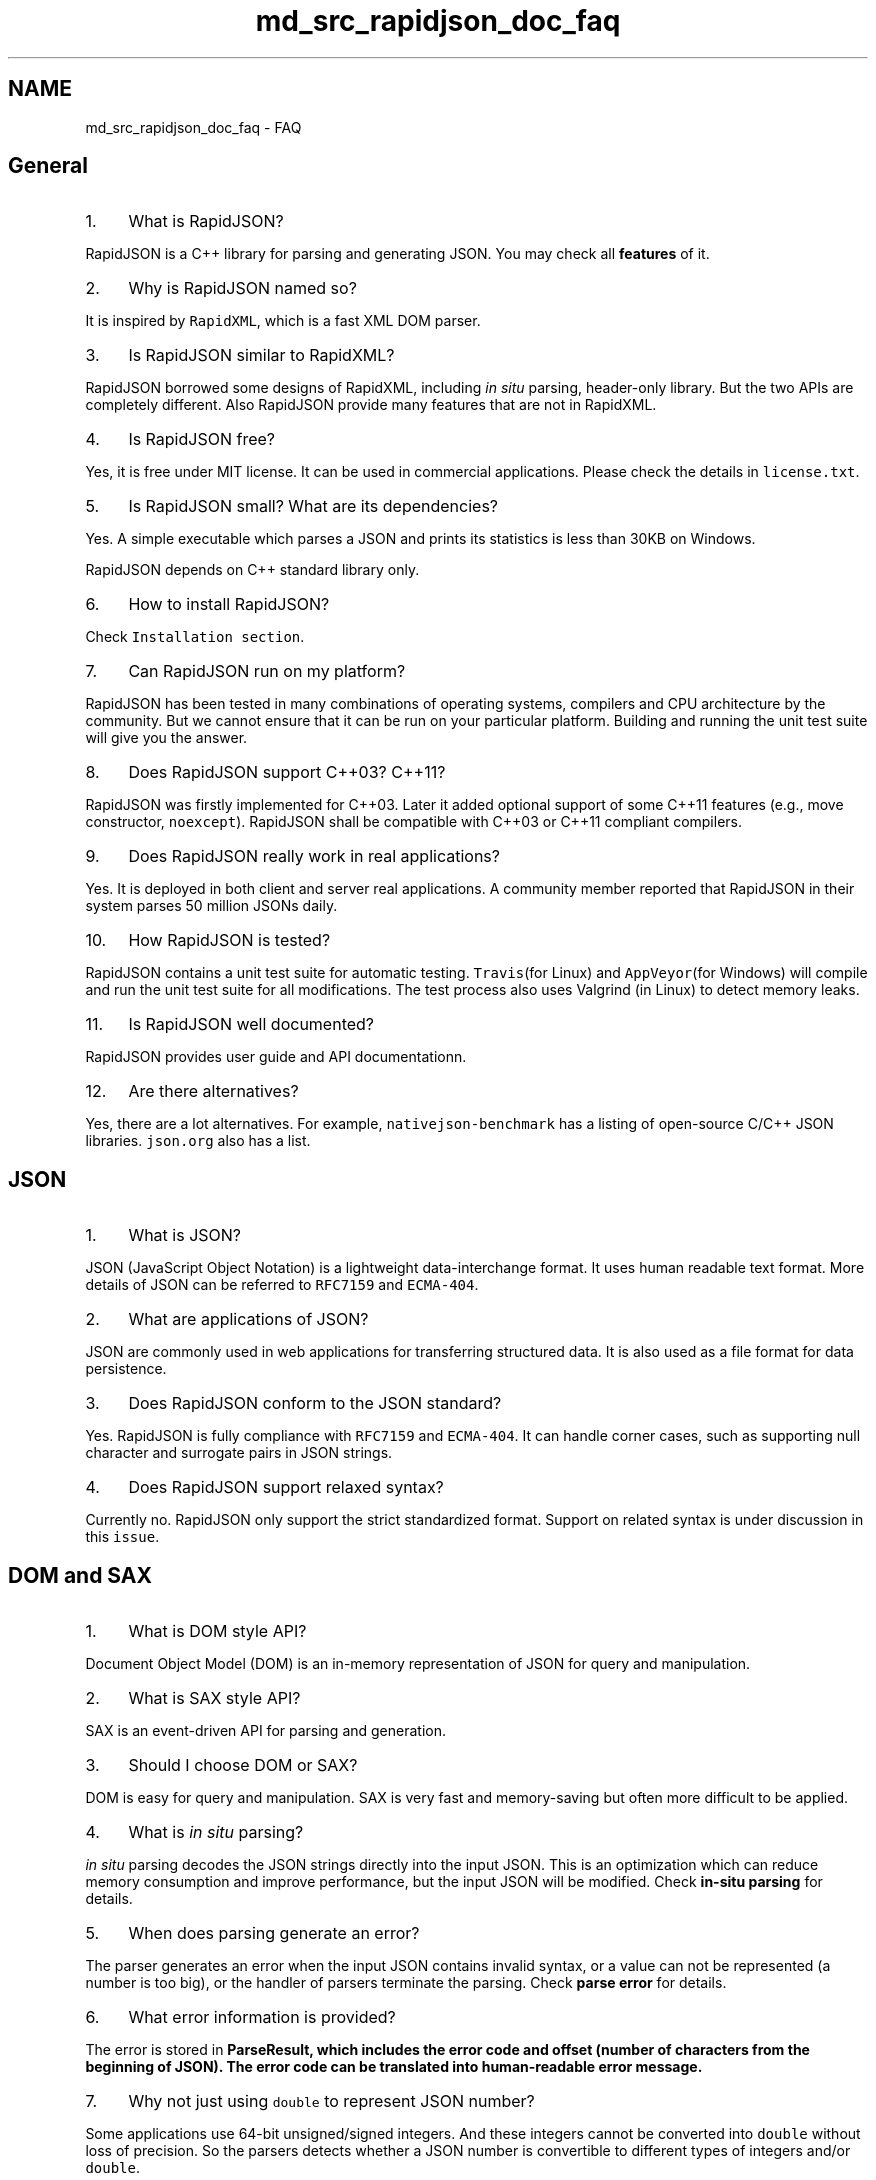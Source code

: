 .TH "md_src_rapidjson_doc_faq" 3 "Fri Jan 21 2022" "Neon Jumper" \" -*- nroff -*-
.ad l
.nh
.SH NAME
md_src_rapidjson_doc_faq \- FAQ 

.SH "General"
.PP
.IP "1." 4
What is RapidJSON?
.PP
RapidJSON is a C++ library for parsing and generating JSON\&. You may check all \fBfeatures\fP of it\&.
.IP "2." 4
Why is RapidJSON named so?
.PP
It is inspired by \fCRapidXML\fP, which is a fast XML DOM parser\&.
.IP "3." 4
Is RapidJSON similar to RapidXML?
.PP
RapidJSON borrowed some designs of RapidXML, including \fIin situ\fP parsing, header-only library\&. But the two APIs are completely different\&. Also RapidJSON provide many features that are not in RapidXML\&.
.IP "4." 4
Is RapidJSON free?
.PP
Yes, it is free under MIT license\&. It can be used in commercial applications\&. Please check the details in \fClicense\&.txt\fP\&.
.IP "5." 4
Is RapidJSON small? What are its dependencies?
.PP
Yes\&. A simple executable which parses a JSON and prints its statistics is less than 30KB on Windows\&.
.PP
RapidJSON depends on C++ standard library only\&.
.IP "6." 4
How to install RapidJSON?
.PP
Check \fCInstallation section\fP\&.
.IP "7." 4
Can RapidJSON run on my platform?
.PP
RapidJSON has been tested in many combinations of operating systems, compilers and CPU architecture by the community\&. But we cannot ensure that it can be run on your particular platform\&. Building and running the unit test suite will give you the answer\&.
.IP "8." 4
Does RapidJSON support C++03? C++11?
.PP
RapidJSON was firstly implemented for C++03\&. Later it added optional support of some C++11 features (e\&.g\&., move constructor, \fCnoexcept\fP)\&. RapidJSON shall be compatible with C++03 or C++11 compliant compilers\&.
.IP "9." 4
Does RapidJSON really work in real applications?
.PP
Yes\&. It is deployed in both client and server real applications\&. A community member reported that RapidJSON in their system parses 50 million JSONs daily\&.
.IP "10." 4
How RapidJSON is tested?
.PP
RapidJSON contains a unit test suite for automatic testing\&. \fCTravis\fP(for Linux) and \fCAppVeyor\fP(for Windows) will compile and run the unit test suite for all modifications\&. The test process also uses Valgrind (in Linux) to detect memory leaks\&.
.IP "11." 4
Is RapidJSON well documented?
.PP
RapidJSON provides user guide and API documentationn\&.
.IP "12." 4
Are there alternatives?
.PP
Yes, there are a lot alternatives\&. For example, \fCnativejson-benchmark\fP has a listing of open-source C/C++ JSON libraries\&. \fCjson\&.org\fP also has a list\&.
.PP
.SH "JSON"
.PP
.IP "1." 4
What is JSON?
.PP
JSON (JavaScript Object Notation) is a lightweight data-interchange format\&. It uses human readable text format\&. More details of JSON can be referred to \fCRFC7159\fP and \fCECMA-404\fP\&.
.IP "2." 4
What are applications of JSON?
.PP
JSON are commonly used in web applications for transferring structured data\&. It is also used as a file format for data persistence\&.
.IP "3." 4
Does RapidJSON conform to the JSON standard?
.PP
Yes\&. RapidJSON is fully compliance with \fCRFC7159\fP and \fCECMA-404\fP\&. It can handle corner cases, such as supporting null character and surrogate pairs in JSON strings\&.
.IP "4." 4
Does RapidJSON support relaxed syntax?
.PP
Currently no\&. RapidJSON only support the strict standardized format\&. Support on related syntax is under discussion in this \fCissue\fP\&.
.PP
.SH "DOM and SAX"
.PP
.IP "1." 4
What is DOM style API?
.PP
Document Object Model (DOM) is an in-memory representation of JSON for query and manipulation\&.
.IP "2." 4
What is SAX style API?
.PP
SAX is an event-driven API for parsing and generation\&.
.IP "3." 4
Should I choose DOM or SAX?
.PP
DOM is easy for query and manipulation\&. SAX is very fast and memory-saving but often more difficult to be applied\&.
.IP "4." 4
What is \fIin situ\fP parsing?
.PP
\fIin situ\fP parsing decodes the JSON strings directly into the input JSON\&. This is an optimization which can reduce memory consumption and improve performance, but the input JSON will be modified\&. Check \fBin-situ parsing\fP for details\&.
.IP "5." 4
When does parsing generate an error?
.PP
The parser generates an error when the input JSON contains invalid syntax, or a value can not be represented (a number is too big), or the handler of parsers terminate the parsing\&. Check \fBparse error\fP for details\&.
.IP "6." 4
What error information is provided?
.PP
The error is stored in \fC\fBParseResult\fP\fP, which includes the error code and offset (number of characters from the beginning of JSON)\&. The error code can be translated into human-readable error message\&.
.IP "7." 4
Why not just using \fCdouble\fP to represent JSON number?
.PP
Some applications use 64-bit unsigned/signed integers\&. And these integers cannot be converted into \fCdouble\fP without loss of precision\&. So the parsers detects whether a JSON number is convertible to different types of integers and/or \fCdouble\fP\&.
.IP "8." 4
How to clear-and-minimize a document or value?
.PP
Call one of the \fCSetXXX()\fP methods - they call destructor which deallocates DOM data:
.PP
.PP
.nf
Document d;
\&.\&.\&.
d\&.SetObject();  // clear and minimize
.fi
.PP
.PP
Alternatively, use equivalent of the \fCC++ swap with temporary idiom\fP: 
.PP
.nf
Value(kObjectType)\&.Swap(d);

.fi
.PP
 or equivalent, but slightly longer to type: 
.PP
.nf
d\&.Swap(Value(kObjectType)\&.Move()); 

.fi
.PP

.IP "9." 4
How to insert a document node into another document?
.PP
Let's take the following two DOM trees represented as JSON documents: 
.PP
.nf
Document person;
person\&.Parse("{\"person\":{\"name\":{\"first\":\"Adam\",\"last\":\"Thomas\"}}}");

Document address;
address\&.Parse("{\"address\":{\"city\":\"Moscow\",\"street\":\"Quiet\"}}");

.fi
.PP
 Let's assume we want to merge them in such way that the whole \fCaddress\fP document becomes a node of the \fCperson\fP: 
.PP
.nf
{ "person": {
   "name": { "first": "Adam", "last": "Thomas" },
   "address": { "city": "Moscow", "street": "Quiet" }
   }
}

.fi
.PP
.PP
The most important requirement to take care of document and value life-cycle as well as consistent memory management using the right allocator during the value transfer\&.
.PP
Simple yet most efficient way to achieve that is to modify the \fCaddress\fP definition above to initialize it with allocator of the \fCperson\fP document, then we just add the root member of the value: 
.PP
.nf
Document address(&person\&.GetAllocator());
\&.\&.\&.
person["person"]\&.AddMember("address", address["address"], person\&.GetAllocator());

.fi
.PP
 Alternatively, if we don't want to explicitly refer to the root value of \fCaddress\fP by name, we can refer to it via iterator: 
.PP
.nf
auto addressRoot = address\&.MemberBegin();
person["person"]\&.AddMember(addressRoot->name, addressRoot->value, person\&.GetAllocator());

.fi
.PP
.PP
Second way is to deep-clone the value from the address document: 
.PP
.nf
Value addressValue = Value(address["address"], person\&.GetAllocator());
person["person"]\&.AddMember("address", addressValue, person\&.GetAllocator());

.fi
.PP

.PP
.SH "Document/Value (DOM)"
.PP
.IP "1." 4
What is move semantics? Why?
.PP
Instead of copy semantics, move semantics is used in \fCValue\fP\&. That means, when assigning a source value to a target value, the ownership of source value is moved to the target value\&.
.PP
Since moving is faster than copying, this design decision forces user to aware of the copying overhead\&.
.IP "2." 4
How to copy a value?
.PP
There are two APIs: constructor with allocator, and \fCCopyFrom()\fP\&. See \fBDeep Copy Value\fP for an example\&.
.IP "3." 4
Why do I need to provide the length of string?
.PP
Since C string is null-terminated, the length of string needs to be computed via \fCstrlen()\fP, with linear runtime complexity\&. This incurs an unnecessary overhead of many operations, if the user already knows the length of string\&.
.PP
Also, RapidJSON can handle \fC\\u0000\fP (null character) within a string\&. If a string contains null characters, \fCstrlen()\fP cannot return the true length of it\&. In such case user must provide the length of string explicitly\&.
.IP "4." 4
Why do I need to provide allocator parameter in many DOM manipulation API?
.PP
Since the APIs are member functions of \fCValue\fP, we do not want to save an allocator pointer in every \fCValue\fP\&.
.IP "5." 4
Does it convert between numerical types?
.PP
When using \fCGetInt()\fP, \fCGetUint()\fP, \&.\&.\&. conversion may occur\&. For integer-to-integer conversion, it only convert when it is safe (otherwise it will assert)\&. However, when converting a 64-bit signed/unsigned integer to double, it will convert but be aware that it may lose precision\&. A number with fraction, or an integer larger than 64-bit, can only be obtained by \fCGetDouble()\fP\&.
.PP
.SH "Reader/Writer (SAX)"
.PP
.IP "1." 4
Why don't we just \fCprintf\fP a JSON? Why do we need a \fC\fBWriter\fP\fP?
.PP
Most importantly, \fC\fBWriter\fP\fP will ensure the output JSON is well-formed\&. Calling SAX events incorrectly (e\&.g\&. \fCStartObject()\fP pairing with \fCEndArray()\fP) will assert\&. Besides, \fC\fBWriter\fP\fP will escapes strings (e\&.g\&., \fC\\n\fP)\&. Finally, the numeric output of \fCprintf()\fP may not be a valid JSON number, especially in some locale with digit delimiters\&. And the number-to-string conversion in \fC\fBWriter\fP\fP is implemented with very fast algorithms, which outperforms than \fCprintf()\fP or \fCiostream\fP\&.
.IP "2." 4
Can I pause the parsing process and resume it later?
.PP
This is not directly supported in the current version due to performance consideration\&. However, if the execution environment supports multi-threading, user can parse a JSON in a separate thread, and pause it by blocking in the input stream\&.
.PP
.SH "Unicode"
.PP
.IP "1." 4
Does it support UTF-8, UTF-16 and other format?
.PP
Yes\&. It fully support UTF-8, UTF-16 (LE/BE), UTF-32 (LE/BE) and \fBASCII\fP\&.
.IP "2." 4
Can it validate the encoding?
.PP
Yes, just pass \fCkParseValidateEncodingFlag\fP to \fCParse()\fP\&. If there is invalid encoding in the stream, it will generate \fCkParseErrorStringInvalidEncoding\fP error\&.
.IP "3." 4
What is surrogate pair? Does RapidJSON support it?
.PP
JSON uses UTF-16 encoding when escaping unicode character, e\&.g\&. \fC\\u5927\fP representing Chinese character 'big'\&. To handle characters other than those in basic multilingual plane (BMP), UTF-16 encodes those characters with two 16-bit values, which is called UTF-16 surrogate pair\&. For example, the Emoji character U+1F602 can be encoded as \fC\\uD83D\\uDE02\fP in JSON\&.
.PP
RapidJSON fully support parsing/generating UTF-16 surrogates\&.
.IP "4." 4
Can it handle \fC\\u0000\fP (null character) in JSON string?
.PP
Yes\&. RapidJSON fully support null character in JSON string\&. However, user need to be aware of it and using \fCGetStringLength()\fP and related APIs to obtain the true length of string\&.
.IP "5." 4
Can I output \fC\\uxxxx\fP for all non-ASCII character?
.PP
Yes, use \fC\fBASCII\fP<>\fP as output encoding template parameter in \fC\fBWriter\fP\fP can enforce escaping those characters\&.
.PP
.SH "Stream"
.PP
.IP "1." 4
I have a big JSON file\&. Should I load the whole file to memory?
.PP
User can use \fC\fBFileReadStream\fP\fP to read the file chunk-by-chunk\&. But for \fIin situ\fP parsing, the whole file must be loaded\&.
.IP "2." 4
Can I parse JSON while it is streamed from network?
.PP
Yes\&. User can implement a custom stream for this\&. Please refer to the implementation of \fC\fBFileReadStream\fP\fP\&.
.IP "3." 4
I don't know what encoding will the JSON be\&. How to handle them?
.PP
You may use \fC\fBAutoUTFInputStream\fP\fP which detects the encoding of input stream automatically\&. However, it will incur some performance overhead\&.
.IP "4." 4
What is BOM? How RapidJSON handle it?
.PP
\fCByte order mark (BOM)\fP sometimes reside at the beginning of file/stream to indicate the UTF encoding type of it\&.
.PP
RapidJSON's \fC\fBEncodedInputStream\fP\fP can detect/consume BOM\&. \fC\fBEncodedOutputStream\fP\fP can optionally write a BOM\&. See \fBEncoded Streams\fP for example\&.
.IP "5." 4
Why little/big endian is related?
.PP
little/big endian of stream is an issue for UTF-16 and UTF-32 streams, but not UTF-8 stream\&.
.PP
.SH "Performance"
.PP
.IP "1." 4
Is RapidJSON really fast?
.PP
Yes\&. It may be the fastest open source JSON library\&. There is a \fCbenchmark\fP for evaluating performance of C/C++ JSON libraries\&.
.IP "2." 4
Why is it fast?
.PP
Many design decisions of RapidJSON is aimed at time/space performance\&. These may reduce user-friendliness of APIs\&. Besides, it also employs low-level optimizations (intrinsics, SIMD) and special algorithms (custom double-to-string, string-to-double conversions)\&.
.IP "3." 4
What is SIMD? How it is applied in RapidJSON?
.PP
\fCSIMD\fP instructions can perform parallel computation in modern CPUs\&. RapidJSON support Intel's SSE2/SSE4\&.2 and ARM's Neon to accelerate whitespace/tabspace/carriage-return/line-feed skipping\&. This improves performance of parsing indent formatted JSON\&. Define \fCRAPIDJSON_SSE2\fP, \fCRAPIDJSON_SSE42\fP or \fCRAPIDJSON_NEON\fP macro to enable this feature\&. However, running the executable on a machine without such instruction set support will make it crash\&.
.IP "4." 4
Does it consume a lot of memory?
.PP
The design of RapidJSON aims at reducing memory footprint\&.
.PP
In the SAX API, \fCReader\fP consumes memory proportional to maximum depth of JSON tree, plus maximum length of JSON string\&.
.PP
In the DOM API, each \fCValue\fP consumes exactly 16/24 bytes for 32/64-bit architecture respectively\&. RapidJSON also uses a special memory allocator to minimize overhead of allocations\&.
.IP "5." 4
What is the purpose of being high performance?
.PP
Some applications need to process very large JSON files\&. Some server-side applications need to process huge amount of JSONs\&. Being high performance can improve both latency and throughput\&. In a broad sense, it will also save energy\&.
.PP
.SH "Gossip"
.PP
.IP "1." 4
Who are the developers of RapidJSON?
.PP
Milo Yip (\fCmiloyip\fP) is the original author of RapidJSON\&. Many contributors from the world have improved RapidJSON\&. Philipp A\&. Hartmann (\fCpah\fP) has implemented a lot of improvements, setting up automatic testing and also involves in a lot of discussions for the community\&. Don Ding (\fCthebusytypist\fP) implemented the iterative parser\&. Andrii Senkovych (\fCjollyroger\fP) completed the CMake migration\&. Kosta (\fCKosta-Github\fP) provided a very neat short-string optimization\&. Thank you for all other contributors and community members as well\&.
.IP "2." 4
Why do you develop RapidJSON?
.PP
It was just a hobby project initially in 2011\&. Milo Yip is a game programmer and he just knew about JSON at that time and would like to apply JSON in future projects\&. As JSON seems very simple he would like to write a header-only and fast library\&.
.IP "3." 4
Why there is a long empty period of development?
.PP
It is basically due to personal issues, such as getting new family members\&. Also, Milo Yip has spent a lot of spare time on translating 'Game Engine Architecture' by Jason Gregory into Chinese\&.
.IP "4." 4
Why did the repository move from Google Code to GitHub?
.PP
This is the trend\&. And GitHub is much more powerful and convenient\&. 
.PP

